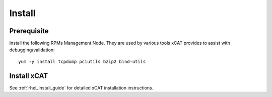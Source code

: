 Install 
=======


Prerequisite
------------

Install the following RPMs Management Node.  They are used by various tools xCAT provides to assist with debugging/validation: ::

   yum -y install tcpdump pciutils bzip2 bind-utils


Install xCAT
------------

See :ref:`rhel_install_guide` for detailed xCAT installation instructions. 
